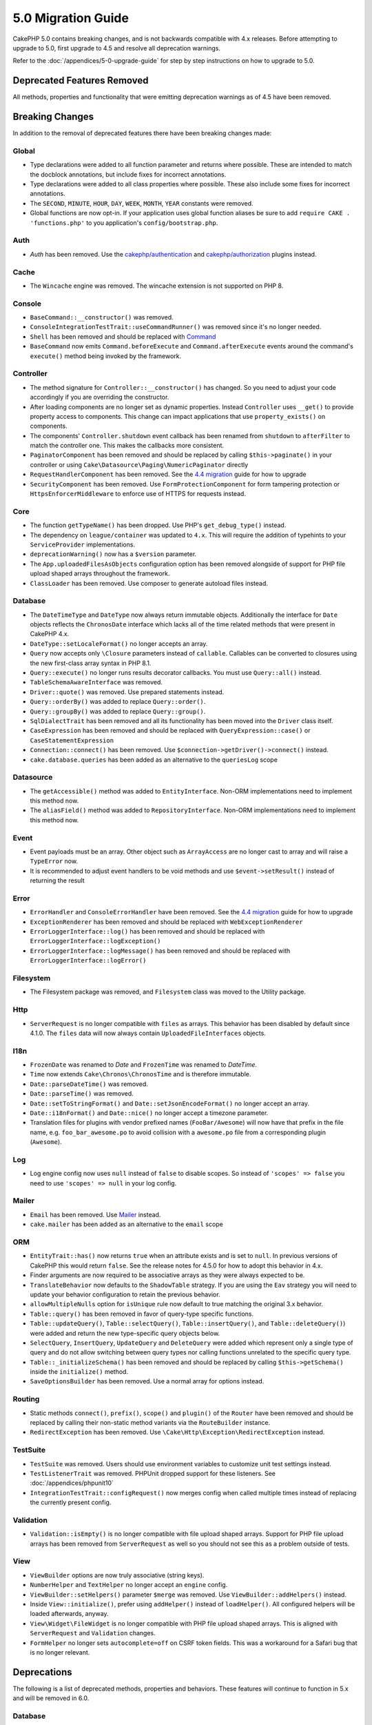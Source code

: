 5.0 Migration Guide
###################

CakePHP 5.0 contains breaking changes, and is not backwards compatible with 4.x
releases. Before attempting to upgrade to 5.0, first upgrade to 4.5 and resolve
all deprecation warnings.

Refer to the :doc:`/appendices/5-0-upgrade-guide` for step by step instructions
on how to upgrade to 5.0.

Deprecated Features Removed
===========================

All methods, properties and functionality that were emitting deprecation warnings
as of 4.5 have been removed.

Breaking Changes
================

In addition to the removal of deprecated features there have been breaking
changes made:

Global
------

- Type declarations were added to all function parameter and returns where possible. These are intended
  to match the docblock annotations, but include fixes for incorrect annotations.
- Type declarations were added to all class properties where possible. These also include some fixes for
  incorrect annotations.
- The ``SECOND``, ``MINUTE``, ``HOUR``, ``DAY``,  ``WEEK``, ``MONTH``, ``YEAR`` constants were removed.
- Global functions are now opt-in. If your application uses global function
  aliases be sure to add ``require CAKE . 'functions.php'`` to you application's
  ``config/bootstrap.php``.

Auth
----

- `Auth` has been removed. Use the `cakephp/authentication <https://book.cakephp.org/authentication/2/en/index.html>`__ and
  `cakephp/authorization <https://book.cakephp.org/authorization/2/en/index.html>`__ plugins instead.

Cache
-----

- The ``Wincache`` engine was removed. The wincache extension is not supported
  on PHP 8.

Console
-------

- ``BaseCommand::__constructor()`` was removed.
- ``ConsoleIntegrationTestTrait::useCommandRunner()`` was removed since it's no longer needed.
- ``Shell`` has been removed and should be replaced with `Command <https://book.cakephp.org/5/en/console-commands/commands.html>`__
- ``BaseCommand`` now emits ``Command.beforeExecute`` and
  ``Command.afterExecute`` events around the command's ``execute()`` method
  being invoked by the framework.

Controller
----------

- The method signature for ``Controller::__constructor()`` has changed.
  So you need to adjust your code accordingly if you are overriding the constructor.
- After loading components are no longer set as dynamic properties. Instead
  ``Controller`` uses ``__get()`` to provide property access to components. This
  change can impact applications that use ``property_exists()`` on components.
- The components' ``Controller.shutdown`` event callback has been renamed from
  ``shutdown`` to ``afterFilter`` to match the controller one. This makes the callbacks more consistent.
- ``PaginatorComponent`` has been removed and should be replaced by calling ``$this->paginate()`` in your controller or
  using ``Cake\Datasource\Paging\NumericPaginator`` directly
- ``RequestHandlerComponent`` has been removed. See the `4.4 migration <https://book.cakephp.org/4/en/appendices/4-4-migration-guide.html#requesthandlercomponent>`__ guide for how to upgrade
- ``SecurityComponent`` has been removed. Use ``FormProtectionComponent`` for form tampering protection
  or ``HttpsEnforcerMiddleware`` to enforce use of HTTPS for requests instead.

Core
----

- The function ``getTypeName()`` has been dropped. Use PHP's ``get_debug_type()`` instead.
- The dependency on ``league/container`` was updated to ``4.x``. This will
  require the addition of typehints to your ``ServiceProvider`` implementations.
- ``deprecationWarning()`` now has a ``$version`` parameter.
- The ``App.uploadedFilesAsObjects`` configuration option has been removed
  alongside of support for PHP file upload shaped arrays throughout the
  framework.
- ``ClassLoader`` has been removed. Use composer to generate autoload files instead.

Database
--------

- The ``DateTimeType`` and ``DateType`` now always return immutable objects.
  Additionally the interface for ``Date`` objects reflects the ``ChronosDate``
  interface which lacks all of the time related methods that were present in
  CakePHP 4.x.
- ``DateType::setLocaleFormat()`` no longer accepts an array.
- ``Query`` now accepts only ``\Closure`` parameters instead of ``callable``. Callables can be converted
  to closures using the new first-class array syntax in PHP 8.1.
- ``Query::execute()`` no longer runs results decorator callbacks. You must use ``Query::all()`` instead.
- ``TableSchemaAwareInterface`` was removed.
- ``Driver::quote()`` was removed. Use prepared statements instead.
- ``Query::orderBy()`` was added to replace ``Query::order()``.
- ``Query::groupBy()`` was added to replace ``Query::group()``.
- ``SqlDialectTrait`` has been removed and all its functionality has been moved
  into the ``Driver`` class itself.
- ``CaseExpression`` has been removed and should be replaced with
  ``QueryExpression::case()`` or ``CaseStatementExpression``
- ``Connection::connect()`` has been removed. Use
  ``$connection->getDriver()->connect()`` instead.
- ``cake.database.queries`` has been added as an alternative to the ``queriesLog`` scope

Datasource
----------

- The ``getAccessible()`` method was added to ``EntityInterface``. Non-ORM
  implementations need to implement this method now.
- The ``aliasField()`` method was added to ``RepositoryInterface``. Non-ORM
  implementations need to implement this method now.

Event
-----

- Event payloads must be an array. Other object such as ``ArrayAccess`` are no longer cast to array and will raise a ``TypeError`` now.
- It is recommended to adjust event handlers to be void methods and use ``$event->setResult()`` instead of returning the result

Error
-----

- ``ErrorHandler`` and ``ConsoleErrorHandler`` have been removed. See the `4.4 migration <https://book.cakephp.org/4/en/appendices/4-4-migration-guide.html#errorhandler-consoleerrorhandler>`__ guide for how to upgrade
- ``ExceptionRenderer`` has been removed and should be replaced with ``WebExceptionRenderer``
- ``ErrorLoggerInterface::log()`` has been removed and should be replaced with ``ErrorLoggerInterface::logException()``
- ``ErrorLoggerInterface::logMessage()`` has been removed and should be replaced with ``ErrorLoggerInterface::logError()``

Filesystem
----------

- The Filesystem package was removed, and ``Filesystem`` class was moved to the Utility package.

Http
----

- ``ServerRequest`` is no longer compatible with ``files`` as arrays. This
  behavior has been disabled by default since 4.1.0. The ``files`` data will now
  always contain ``UploadedFileInterfaces`` objects.

I18n
----

- ``FrozenDate`` was renamed to `Date` and ``FrozenTime`` was renamed to `DateTime`.
- ``Time`` now extends ``Cake\Chronos\ChronosTime`` and is therefore immutable.
- ``Date::parseDateTime()`` was removed.
- ``Date::parseTime()`` was removed.
- ``Date::setToStringFormat()`` and ``Date::setJsonEncodeFormat()`` no longer accept an array.
- ``Date::i18nFormat()`` and ``Date::nice()`` no longer accept a timezone parameter.
- Translation files for plugins with vendor prefixed names (``FooBar/Awesome``) will now have that
  prefix in the file name, e.g. ``foo_bar_awesome.po`` to avoid collision with a ``awesome.po`` file
  from a corresponding plugin (``Awesome``).

Log
---

- Log engine config now uses ``null`` instead of ``false`` to disable scopes.
  So instead of ``'scopes' => false`` you need to use ``'scopes' => null`` in your log config.

Mailer
------

- ``Email`` has been removed. Use `Mailer <https://book.cakephp.org/5/en/core-libraries/email.html>`__ instead.
- ``cake.mailer`` has been added as an alternative to the ``email`` scope

ORM
---

- ``EntityTrait::has()`` now returns ``true`` when an attribute exists and is
  set to ``null``. In previous versions of CakePHP this would return ``false``.
  See the release notes for 4.5.0 for how to adopt this behavior in 4.x.
- Finder arguments are now required to be associative arrays as they were always expected to be.
- ``TranslateBehavior`` now defaults to the ``ShadowTable`` strategy. If you are
  using the ``Eav`` strategy you will need to update your behavior configuration
  to retain the previous behavior.
- ``allowMultipleNulls`` option for ``isUnique`` rule now default to true matching
  the original 3.x behavior.
- ``Table::query()`` has been removed in favor of query-type specific functions.
- ``Table::updateQuery()``, ``Table::selectQuery()``, ``Table::insertQuery()``, and
  ``Table::deleteQuery()``) were added and return the new type-specific query objects below.
- ``SelectQuery``, ``InsertQuery``, ``UpdateQuery`` and ``DeleteQuery`` were added
  which represent only a single type of query and do not allow switching between query types nor
  calling functions unrelated to the specific query type.
- ``Table::_initializeSchema()`` has been removed and should be replaced by calling
  ``$this->getSchema()`` inside the ``initialize()`` method.
- ``SaveOptionsBuilder`` has been removed. Use a normal array for options instead.

Routing
-------

- Static methods ``connect()``, ``prefix()``, ``scope()`` and ``plugin()`` of the ``Router`` have been removed and
  should be replaced by calling their non-static method variants via the ``RouteBuilder`` instance.
- ``RedirectException`` has been removed. Use ``\Cake\Http\Exception\RedirectException`` instead.

TestSuite
---------

- ``TestSuite`` was removed. Users should use environment variables to customize
  unit test settings instead.
- ``TestListenerTrait`` was removed. PHPUnit dropped support for these listeners.
  See :doc:`/appendices/phpunit10`
- ``IntegrationTestTrait::configRequest()`` now merges config when called multiple times
  instead of replacing the currently present config.

Validation
----------

- ``Validation::isEmpty()`` is no longer compatible with file upload shaped
  arrays. Support for PHP file upload arrays has been removed from
  ``ServerRequest`` as well so you should not see this as a problem outside of
  tests.

View
----

- ``ViewBuilder`` options are now truly associative (string keys).
- ``NumberHelper`` and ``TextHelper`` no longer accept an ``engine`` config.
- ``ViewBuilder::setHelpers()`` parameter ``$merge`` was removed. Use ``ViewBuilder::addHelpers()`` instead.
- Inside ``View::initialize()``, prefer using ``addHelper()`` instead of ``loadHelper()``.
  All configured helpers will be loaded afterwards, anyway.
- ``View\Widget\FileWidget`` is no longer compatible with PHP file upload shaped
  arrays. This is aligned with ``ServerRequest`` and ``Validation`` changes.
- ``FormHelper`` no longer sets ``autocomplete=off`` on CSRF token fields. This
  was a workaround for a Safari bug that is no longer relevant.

Deprecations
============

The following is a list of deprecated methods, properties and behaviors. These
features will continue to function in 5.x and will be removed in 6.0.

Database
--------

- ``Query::order()`` was deprecated. Use ``Query::orderBy()`` instead now that
  ``Connection`` methods are no longer proxied. This aligns the function name
  with the SQL statement.
- ``Query::group()`` was deprecated. Use ``Query::groupBy()`` instead now that
  ``Connection`` methods are no longer proxied. This aligns the function name
  with the SQL statement.

ORM
---

- Calling ``Table::find()`` with options array is deprecated. Use `named arguments <https://www.php.net/manual/en/functions.arguments.php#functions.named-arguments>`__
  instead. For e.g. instead of ``find('all', ['conditions' => $array])`` use
  ``find('all', conditions: $array)``. Similarly for custom finder options, instead
  of ``find('list', ['valueField' => 'name'])`` use ``find('list', valueField: 'name')``
  or multiple named arguments like ``find(type: 'list', valueField: 'name', conditions: $array)``.

New Features
============

Improved type checking
-----------------------

CakePHP 5 leverages the expanded type system feature available in PHP 8.1+.
CakePHP also uses ``assert()`` to provide improved error messages and additional
type soundness. In production mode, you can configure PHP to not generate
code for ``assert()`` yielding improved application performance. See the
:ref:`symlink-assets` for how to do this.

Collection
----------

- Added ``unique()`` which filters out duplicate value specified by provided callback.
- ``reject()`` now supports a default callback which filters out truthy values which is
  the inverse of the default behavior of ``filter()``

Core
----

- The ``services()`` method was added to ``PluginInterface``.

Database
--------

- ``Query::all()`` was added which runs result decorator callbacks and returns a result set for select queries.
- ``Query::comment()`` was added to add a SQL comment to the executed query. This makes it easier to debug queries.
- ``EnumType`` was added to allow mapping between PHP backed enums and a string or integer column.
- ``getMaxAliasLength()`` and ``getConnectionRetries()`` were added
  to ``DriverInterface``.
- Supported drivers now automatically add auto-increment only to integer primary keys named "id" instead
  of all integer primary keys. Setting 'autoIncrement' to false always disables on all supported drivers.

Http
----

- Added support for `PSR-17 <https://www.php-fig.org/psr/psr-17/>`__ factories
  interface. This allows ``cakephp/http`` to provide a client implementation to
  libraries that allow automatic interface resolution like php-http.
- Added ``CookieCollection::__get()`` and ``CookieCollection::__isset()`` to add
  ergonomic ways to access cookies without exceptions.

ORM
---

Required Entity Fields
----------------------

Entities have a new opt-in functionality that allows making entities 
handle properties more strictly. The new behavior is called 'required fields'.
When enabled, accessing properties that
are not defined in the entity will raise exceptions. This impacts the following
usage::

    $entity->get();
    $entity->has();
    $entity->getOriginal();
    isset($entity->attribute);
    $entity->attribute;

Fields are considered defined if they pass ``array_key_exists``. This includes
null values. Because this can be a tedious to enable feature, it was deferred to
5.0. We'd like any feedback you have on this feature as we're considering making
this the default behavior in the future.


Typed Finder Parameters
-----------------------

Table finders can now have typed arguments as required instead of an options array.
For e.g. a finder for fetching posts by category or user::

    public function findByCategoryOrUser(SelectQuery $query, array $options)
    {
        if (isset($options['categoryId'])) {
            $query->where(['category_id' => $options['categoryId']]);
        }
        if (isset($options['userId'])) {
            $query->where(['user_id' => $options['userId']]);
        }

        return $query;
    }

should now be written as::

    public function findByCategoryOrUser(SelectQuery $query, ?int $categoryId = null, ?int $userId = null)
    {
        if ($categoryId) {
            $query->where(['category_id' => $categoryId]);
        }
        if ($userId) {
            $query->where(['user_id' => $userId]);
        }

        return $query;
    }

The finder can then be called as ``find('byCategoryOrUser', userId: $somevar)``.
You can even include the special named arguments for setting query clauses.
``find('byCategoryOrUser', userId: $somevar, conditions: ['enabled' => true])``.

A similar change has been applied to the ``RepositoryInterface::get()`` method::

    public function view(int $id)
    {
        $author = $this->Authors->get($id, [
            'contain' => ['Books'],
            'finder' => 'latest'
        ]);
    }

should now be written as::

    public function view(int $id)
    {
        $author = $this->Authors->get($id, contain: ['Books'], finder: 'latest');
    }

TestSuite
---------

- ``IntegrationTestTrait::requestAsJson()`` has been added to set JSON headers for the next request.
